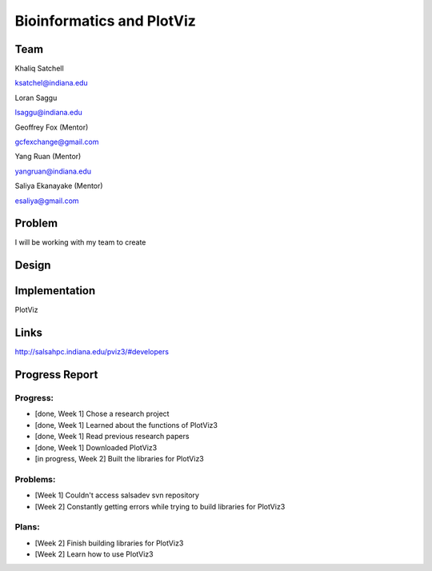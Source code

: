 Bioinformatics and PlotViz
======================================================================

Team
----------------------------------------------------------------------
Khaliq Satchell

ksatchel@indiana.edu


Loran Saggu

lsaggu@indiana.edu

Geoffrey Fox (Mentor)

gcfexchange@gmail.com


Yang Ruan (Mentor)

yangruan@indiana.edu


Saliya Ekanayake (Mentor)

esaliya@gmail.com

Problem
----------------------------------------------------------------------

I will be working with my team to create 


Design
----------------------------------------------------------------------



Implementation
----------------------------------------------------------------------

PlotViz
	

Links
----------------------------------------------------------------------

http://salsahpc.indiana.edu/pviz3/#developers

Progress Report
----------------------------------------------------------------------

Progress:
^^^^^^^^^^^^^^^^^^^^^^^^^^^^^^^^^^^^^^^^^^^^^^^^^^^^^^^^^^^^^^^^^^^^^^

- [done, Week 1] Chose a research project
- [done, Week 1] Learned about the functions of PlotViz3
- [done, Week 1] Read previous research papers
- [done, Week 1] Downloaded PlotViz3
- [in progress, Week 2] Built the libraries for PlotViz3

Problems:
^^^^^^^^^^^^^^^^^^^^^^^^^^^^^^^^^^^^^^^^^^^^^^^^^^^^^^^^^^^^^^^^^^^^^^

- [Week 1] Couldn't access salsadev svn repository
- [Week 2] Constantly getting errors while trying to build libraries for PlotViz3

Plans:
^^^^^^^^^^^^^^^^^^^^^^^^^^^^^^^^^^^^^^^^^^^^^^^^^^^^^^^^^^^^^^^^^^^^^^

- [Week 2] Finish building libraries for PlotViz3
- [Week 2] Learn how to use PlotViz3
